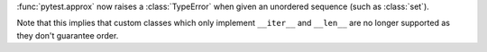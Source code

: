 :func:`pytest.approx` now raises a :class:`TypeError` when given an unordered sequence (such as :class:`set`).

Note that this implies that custom classes which only implement ``__iter__`` and ``__len__`` are no longer supported as they don't guarantee order.
